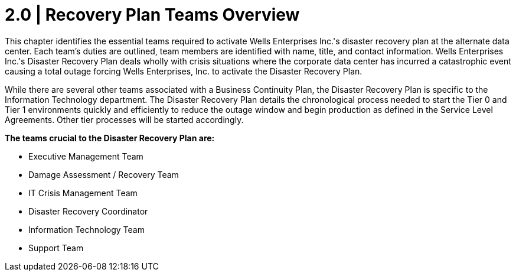 = 2.0 |  Recovery Plan Teams Overview

This chapter identifies the essential teams required to activate Wells Enterprises Inc.'s disaster recovery plan at the alternate data center.  Each team's duties are outlined, team  members are identified with name, title, and contact information.
Wells Enterprises Inc.'s Disaster Recovery Plan deals wholly with crisis situations where the corporate data center has incurred a catastrophic event causing a total outage forcing   Wells Enterprises, Inc. to activate the Disaster Recovery Plan.

While there are several other teams associated with a Business Continuity Plan, the Disaster Recovery Plan is specific to the Information Technology department.  The Disaster Recovery Plan details the chronological process needed to start the Tier 0 and Tier 1 environments quickly and efficiently to reduce the outage window and begin production as defined in the Service Level Agreements.  Other tier processes will be started accordingly.

*The teams crucial to the Disaster Recovery Plan are:*

- Executive Management Team

- Damage Assessment / Recovery Team

- IT Crisis Management Team

- Disaster Recovery Coordinator

- Information Technology Team

- Support Team